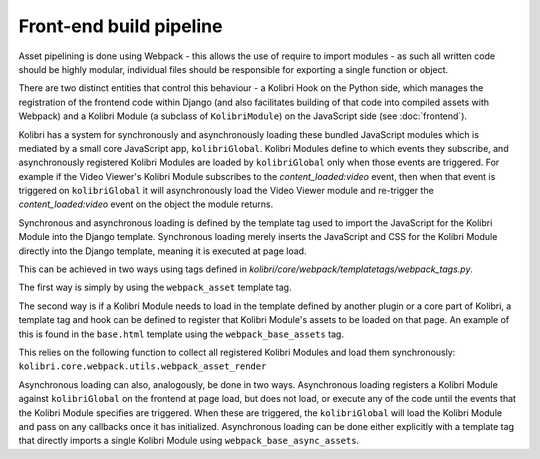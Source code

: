 Front-end build pipeline
========================

Asset pipelining is done using Webpack - this allows the use of require to import modules - as such all written code should be highly modular, individual files should be responsible for exporting a single function or object.

There are two distinct entities that control this behaviour - a Kolibri Hook on the Python side, which manages the registration of the frontend code within Django (and also facilitates building of that code into compiled assets with Webpack) and a Kolibri Module (a subclass of ``KolibriModule``) on the JavaScript side (see :doc:`frontend`).

Kolibri has a system for synchronously and asynchronously loading these bundled JavaScript modules which is mediated by a small core JavaScript app, ``kolibriGlobal``. Kolibri Modules define to which events they subscribe, and asynchronously registered Kolibri Modules are loaded by ``kolibriGlobal`` only when those events are triggered. For example if the Video Viewer's Kolibri Module subscribes to the *content_loaded:video* event, then when that event is triggered on ``kolibriGlobal`` it will asynchronously load the Video Viewer module and re-trigger the *content_loaded:video* event on the object the module returns.

Synchronous and asynchronous loading is defined by the template tag used to import the JavaScript for the Kolibri Module into the Django template. Synchronous loading merely inserts the JavaScript and CSS for the Kolibri Module directly into the Django template, meaning it is executed at page load.

This can be achieved in two ways using tags defined in *kolibri/core/webpack/templatetags/webpack_tags.py*.

The first way is simply by using the ``webpack_asset`` template tag.

The second way is if a Kolibri Module needs to load in the template defined by another plugin or a core part of Kolibri, a template tag and hook can be defined to register that Kolibri Module's assets to be loaded on that page. An example of this is found in the ``base.html`` template using the ``webpack_base_assets`` tag.

This relies on the following function to collect all registered Kolibri Modules and load them synchronously: ``kolibri.core.webpack.utils.webpack_asset_render``

Asynchronous loading can also, analogously, be done in two ways. Asynchronous loading registers a Kolibri Module against ``kolibriGlobal`` on the frontend at page load, but does not load, or execute any of the code until the events that the Kolibri Module specifies are triggered. When these are triggered, the ``kolibriGlobal`` will load the Kolibri Module and pass on any callbacks once it has initialized. Asynchronous loading can be done either explicitly with a template tag that directly imports a single Kolibri Module using ``webpack_base_async_assets``.





